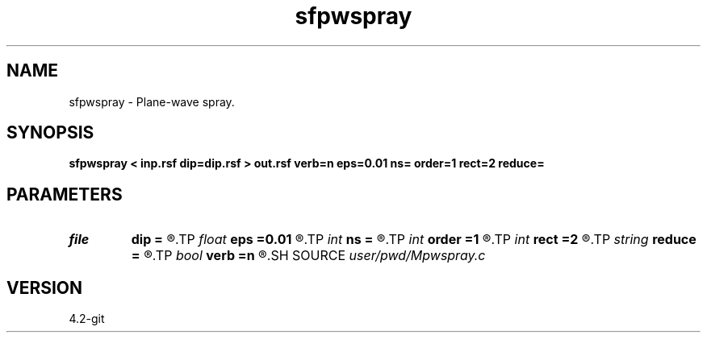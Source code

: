.TH sfpwspray 1  "APRIL 2023" Madagascar "Madagascar Manuals"
.SH NAME
sfpwspray \- Plane-wave spray. 
.SH SYNOPSIS
.B sfpwspray < inp.rsf dip=dip.rsf > out.rsf verb=n eps=0.01 ns= order=1 rect=2 reduce=
.SH PARAMETERS
.PD 0
.TP
.I file   
.B dip
.B =
.R  	auxiliary input file name
.TP
.I float  
.B eps
.B =0.01
.R  	regularization
.TP
.I int    
.B ns
.B =
.R  	spray radius
.TP
.I int    
.B order
.B =1
.R  	accuracy order
.TP
.I int    
.B rect
.B =2
.R  	radius for predictive coherence (reduce=coherence)
.TP
.I string 
.B reduce
.B =
.R  	reduction method (none,stack,median,triangle,gaussian,predict,coherence)
.TP
.I bool   
.B verb
.B =n
.R  [y/n]	verbosity
.SH SOURCE
.I user/pwd/Mpwspray.c
.SH VERSION
4.2-git
